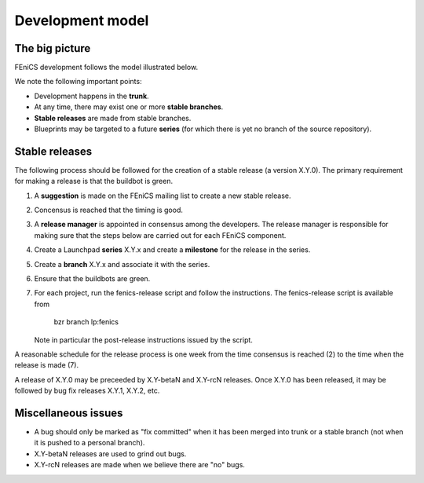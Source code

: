 .. _development_model:

#################
Development model
#################

***************
The big picture
***************

FEniCS development follows the model illustrated below.

.. image:: images/development_model.png
    :align: center

We note the following important points:

* Development happens in the **trunk**.
* At any time, there may exist one or more **stable branches**.
* **Stable releases** are made from stable branches.
* Blueprints may be targeted to a future **series** (for which there
  is yet no branch of the source repository).

***************
Stable releases
***************

The following process should be followed for the creation of a stable
release (a version X.Y.0). The primary requirement for making a
release is that the buildbot is green.

#. A **suggestion** is made on the FEniCS mailing list to create a new
   stable release.
#. Concensus is reached that the timing is good.
#. A **release manager** is appointed in consensus among the
   developers. The release manager is responsible for making sure that
   the steps below are carried out for each FEniCS component.
#. Create a Launchpad **series** X.Y.x and create a **milestone** for the
   release in the series.
#. Create a **branch** X.Y.x and associate it with the series.
#. Ensure that the buildbots are green.
#. For each project, run the fenics-release script and follow the
   instructions. The fenics-release script is available from

      bzr branch lp:fenics

   Note in particular the post-release instructions issued by the
   script.

A reasonable schedule for the release process is one week from the
time consensus is reached (2) to the time when the release is made
(7).

A release of X.Y.0 may be preceeded by X.Y-betaN and X.Y-rcN
releases. Once X.Y.0 has been released, it may be followed by bug fix
releases X.Y.1, X.Y.2, etc.

..
   *****************
   Snapshot releases
   *****************

   The creation of a stable release involves a fair amount of
   administration and it is also a lengthy process. Another type of
   release is a **snapshot release** made directly from trunk in between
   stable releases. Such an *ad hoc* release can be made at any time, as
   long as the buildbots are green.

   Developers may want to create snapshot releases for many reasons:

   * to point a collaborator to a fixed snapshot of trunk;
   * to get more testing of a new feature;
   * if the ChangeLog is growing long;
   * for the fun of making a release.

   The following simple procedure should be followed for snapshot
   releases:

   1. Announce the intention to make a snapshot release on the FEniCS mailing list.
   2. Wait a day.
   3. Make the release.

   Snapshot releases don't need to wait for new features to be completed
   as long as the buildbots are green. We can always make a new snapshot
   release when that feature has been implemented.

********************
Miscellaneous issues
********************

* A bug should only be marked as "fix committed" when it has been
  merged into trunk or a stable branch (not when it is pushed to a
  personal branch).
* X.Y-betaN releases are used to grind out bugs.
* X.Y-rcN releases are made when we believe there are "no" bugs.


